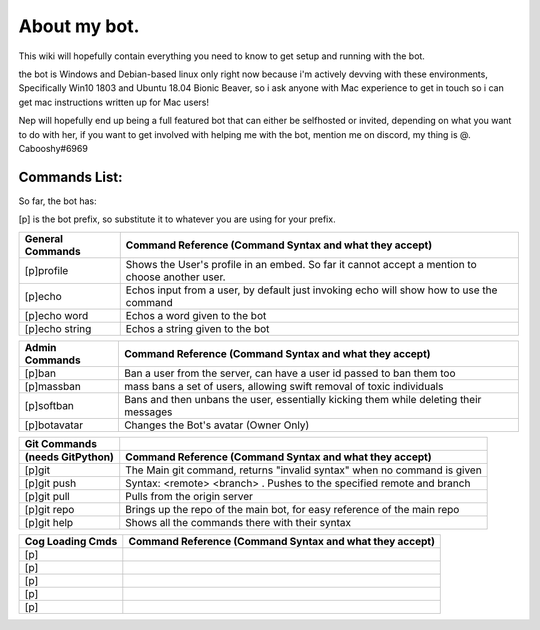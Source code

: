 .. _about:

=============
About my bot.
=============

This wiki will hopefully contain everything you need to know to get setup and running with the bot.

the bot is Windows and Debian-based linux only right now because i'm actively devving with these environments, Specifically Win10 1803 and Ubuntu 18.04 Bionic Beaver, so i ask anyone with Mac experience to get in touch so i can get mac instructions written up for Mac users!

Nep will hopefully end up being a full featured bot that can either be selfhosted or invited, depending on what you want to do with her, if you want to get involved with helping me with the bot, mention me on discord, my thing is @. Cabooshy#6969


Commands List:
==============

So far, the bot has:

[p] is the bot prefix, so substitute it to whatever you are using for your prefix.

================  ===============================================================================================
General Commands  Command Reference (Command Syntax and what they accept)
================  ===============================================================================================
[p]profile        Shows the User's profile in an embed. So far it cannot accept a mention to choose another user.
[p]echo           Echos input from a user, by default just invoking echo will show how to use the command
[p]echo word      Echos a word given to the bot
[p]echo string    Echos a string given to the bot
================  ===============================================================================================

================  =====================================================================================
Admin Commands    Command Reference (Command Syntax and what they accept)
================  =====================================================================================
[p]ban            Ban a user from the server, can have a user id passed to ban them too
[p]massban        mass bans a set of users, allowing swift removal of toxic individuals
[p]softban        Bans and then unbans the user, essentially kicking them while deleting their messages
[p]botavatar      Changes the Bot's avatar (Owner Only)
================  =====================================================================================

=================  =======================================================================
Git Commands
(needs GitPython)  Command Reference (Command Syntax and what they accept)
=================  =======================================================================
[p]git             The Main git command, returns "invalid syntax" when no command is given
[p]git push        Syntax: <remote> <branch> . Pushes to the specified remote and branch
[p]git pull        Pulls from the origin server
[p]git repo        Brings up the repo of the main bot, for easy reference of the main repo
[p]git help        Shows all the commands there with their syntax
=================  =======================================================================

=================  =======================================================================
Cog Loading Cmds   Command Reference (Command Syntax and what they accept)
=================  =======================================================================
[p]
[p]
[p]
[p]
[p]
=================  =======================================================================